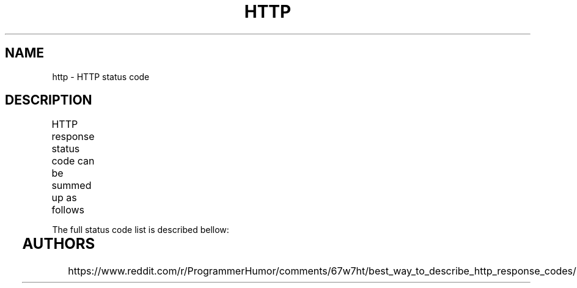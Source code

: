 .TH HTTP "7" "May 2021" "Ultraconf" "Linux Programmer's Manual"
.SH NAME
http \- HTTP status code
.SH DESCRIPTION
HTTP response status code can be summed up as follows
.TS
l	l.
1**	Hold on
2**	Here you go
3**	Go away
4**	You fucked up
5**	I fucked up
.TE

.LP
The full status code list is described bellow:

.TS
l	s
l	l.
1xx \- Informational
_
100	Continue
101	Switching protocols
102	Processing
.TE

.TS
l	s
l	l.
2xx \- Success
_
200	OK
201	Created
202	Accepted
203	Non-Authoritative Information
204	No content
205	Reset Content
206	Partial Content
207	Multi-Stateus (WebDAV)
208	Already Reported (WebDAV)
226	IM Used (HTTP Delta Encoding)
.TE

.TS
l	s
l	l.
3xx \- Redirection
_
300	Multiple Choice
301	Moved Permanently
302	Found
303	See Other
304	Not Modified
305	Use Proxy (deprecated!)
307	Temporary Redirect
308	Permanent Redirect
.TE

.TS
l	s
l	l.
4xx \- Client-side error conditions
_
400	Bad Request
401	Unauthorised
402	Payment Required (reserved)
403	Forbidden
404	Not Found
405	Method Not Allowed
406	Not Acceptable
407	Proxy Authentication Required
408	Request Timeout
409	Conflict
410	Gone
411	Length Required
412	Precondition Failed
413	Payload Too Large
414	URI Too Long
415	Unsupported Media Type
416	Reqyested Range Not Sarisfiable
417	Expectation Failed
418	I'm a teapot
421	Misdirected Request
422	Unprocessable Entity (WebDAV)
423	Locked (WebDAV)
424	Failed Dependency (WebDAV)
425	Too Early
426	Update Required
428	Precondition Required
429	Too Many Requests
431	Request Header Fields Too Large
.TE

.TS
l	s
l	l.
5xx \- Server-side error conditions
_
500	Internal Server Error
501	Not Implemented
502	Bad Gateway
503	Service Unavailable
504	Gateway Timeout
505	HTTP Version Not Supported
506	Variant Alsa Negotiates
507	Insufficient Storage
508	Loop Detected (WebDAV)
510	Not Extended
511	Network Authentication Required
599	Network Connection Timeout Error (unofficial, used by proxy servers)
.TE

.SH AUTHORS
https://www.reddit.com/r/ProgrammerHumor/comments/67w7ht/best_way_to_describe_http_response_codes/
